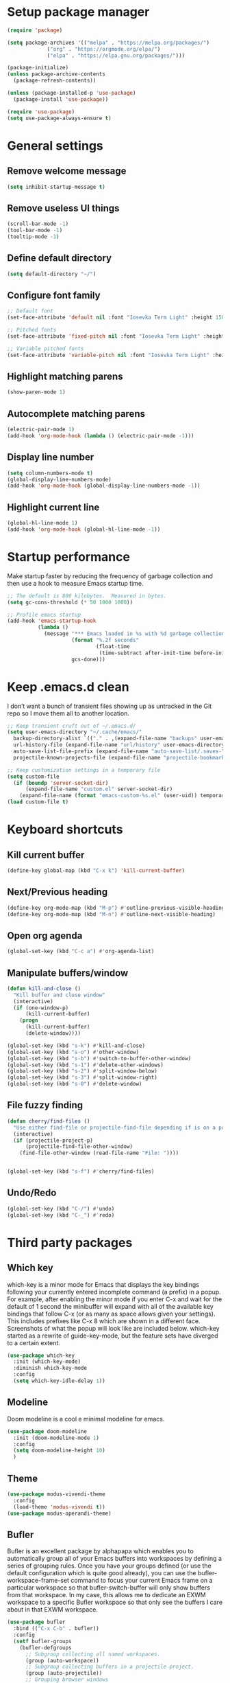 * Setup package manager
#+BEGIN_SRC emacs-lisp
  (require 'package)

  (setq package-archives '(("melpa" . "https://melpa.org/packages/")
			   ("org" . "https://orgmode.org/elpa/")
			   ("elpa" . "https://elpa.gnu.org/packages/")))

  (package-initialize)
  (unless package-archive-contents
    (package-refresh-contents))

  (unless (package-installed-p 'use-package)
    (package-install 'use-package))

  (require 'use-package)
  (setq use-package-always-ensure t)
#+END_SRC
* General settings
** Remove welcome message
#+BEGIN_SRC emacs-lisp
(setq inhibit-startup-message t)
#+END_SRC
** Remove useless UI things
#+BEGIN_SRC emacs-lisp
(scroll-bar-mode -1)
(tool-bar-mode -1)
(tooltip-mode -1)
#+END_SRC
** Define default directory
#+BEGIN_SRC emacs-lisp
(setq default-directory "~/")
#+END_SRC
** Configure font family
#+BEGIN_SRC emacs-lisp
;; Default font
(set-face-attribute 'default nil :font "Iosevka Term Light" :height 150)

;; Pitched fonts
(set-face-attribute 'fixed-pitch nil :font "Iosevka Term Light" :height 150)

;; Variable pitched fonts
(set-face-attribute 'variable-pitch nil :font "Iosevka Term Light" :height 150)
#+END_SRC
** Highlight matching parens
#+BEGIN_SRC emacs-lisp
(show-paren-mode 1)
#+END_SRC
** Autocomplete matching parens
#+BEGIN_SRC emacs-lisp
(electric-pair-mode 1)
(add-hook 'org-mode-hook (lambda () (electric-pair-mode -1)))
#+END_SRC
** Display line number
#+begin_src emacs-lisp
  (setq column-numbers-mode t)
  (global-display-line-numbers-mode)
  (add-hook 'org-mode-hook (global-display-line-numbers-mode -1))
#+end_src
** Highlight current line
#+begin_src emacs-lisp
  (global-hl-line-mode 1)
  (add-hook 'org-mode-hook (global-hl-line-mode -1))
#+end_src
* Startup performance
Make startup faster by reducing the frequency of garbage collection and then use a hook to measure Emacs startup time.
#+BEGIN_SRC emacs-lisp
;; The default is 800 kilobytes.  Measured in bytes.
(setq gc-cons-threshold (* 50 1000 1000))

;; Profile emacs startup
(add-hook 'emacs-startup-hook
          (lambda ()
            (message "*** Emacs loaded in %s with %d garbage collections."
                     (format "%.2f seconds"
                             (float-time
                              (time-subtract after-init-time before-init-time)))
                     gcs-done)))
#+END_SRC
* Keep .emacs.d clean
I don’t want a bunch of transient files showing up as untracked in the Git repo so I move them all to another location.
#+BEGIN_SRC emacs-lisp
  ;; Keep transient cruft out of ~/.emacs.d/
  (setq user-emacs-directory "~/.cache/emacs/"
	backup-directory-alist `(("." . ,(expand-file-name "backups" user-emacs-directory)))
	url-history-file (expand-file-name "url/history" user-emacs-directory)
	auto-save-list-file-prefix (expand-file-name "auto-save-list/.saves-" user-emacs-directory)
	projectile-known-projects-file (expand-file-name "projectile-bookmarks.eld" user-emacs-directory))

  ;; Keep customization settings in a temporary file
  (setq custom-file
	(if (boundp 'server-socket-dir)
	    (expand-file-name "custom.el" server-socket-dir)
	  (expand-file-name (format "emacs-custom-%s.el" (user-uid)) temporary-file-directory)))
  (load custom-file t)
#+END_SRC
* Keyboard shortcuts
** Kill current buffer
#+BEGIN_SRC emacs-lisp
(define-key global-map (kbd "C-x k") 'kill-current-buffer)
#+END_SRC
** Next/Previous heading
#+begin_src emacs-lisp
  (define-key org-mode-map (kbd "M-p") #'outline-previous-visible-heading)
  (define-key org-mode-map (kbd "M-n") #'outline-next-visible-heading)
#+end_src
** Open org agenda
#+begin_src emacs-lisp
  (global-set-key (kbd "C-c a") #'org-agenda-list)
#+end_src
** Manipulate buffers/window
#+begin_src emacs-lisp
  (defun kill-and-close ()
    "Kill buffer and close window"
    (interactive)
    (if (one-window-p)
        (kill-current-buffer)
      (progn
        (kill-current-buffer)
        (delete-window))))

  (global-set-key (kbd "s-k") #'kill-and-close)
  (global-set-key (kbd "s-o") #'other-window)
  (global-set-key (kbd "s-b") #'switch-to-buffer-other-window)
  (global-set-key (kbd "s-1") #'delete-other-windows)
  (global-set-key (kbd "s-2") #'split-window-below)
  (global-set-key (kbd "s-3") #'split-window-right)
  (global-set-key (kbd "s-0") #'delete-window)
#+end_src
** File fuzzy finding
#+begin_src emacs-lisp
  (defun cherry/find-files ()
    "Use either find-file or projectile-find-file depending if is on a project"
    (interactive)
    (if (projectile-project-p)
        (projectile-find-file-other-window)
      (find-file-other-window (read-file-name "File: "))))


  (global-set-key (kbd "s-f") #'cherry/find-files)
#+end_src
** Undo/Redo
#+begin_src emacs-lisp
  (global-set-key (kbd "C-/") #'undo)
  (global-set-key (kbd "C-_") #'redo)
#+end_src
* Third party packages
** Which key
which-key is a minor mode for Emacs that displays the key bindings
following your currently entered incomplete command (a prefix) in a
popup. For example, after enabling the minor mode if you enter C-x and
wait for the default of 1 second the minibuffer will expand with all
of the available key bindings that follow C-x (or as many as space
allows given your settings). This includes prefixes like C-x 8 which
are shown in a different face. Screenshots of what the popup will look
like are included below. which-key started as a rewrite of
guide-key-mode, but the feature sets have diverged to a certain
extent.
#+BEGIN_SRC emacs-lisp
(use-package which-key
  :init (which-key-mode)
  :diminish which-key-mode
  :config
  (setq which-key-idle-delay 1))
#+END_SRC
** Modeline
Doom modeline is a cool e minimal modeline for emacs.
#+begin_src emacs-lisp
  (use-package doom-modeline
    :init (doom-modeline-mode 1)
    :config
    (setq doom-modeline-height 10)
    )
#+end_src
** Theme
#+BEGIN_SRC emacs-lisp
  (use-package modus-vivendi-theme
    :config
    (load-theme 'modus-vivendi t))
  (use-package modus-operandi-theme)
#+END_SRC
** Bufler
Bufler is an excellent package by alphapapa which enables you to automatically
group all of your Emacs buffers into workspaces by defining a series of grouping
rules. Once you have your groups defined (or use the default configuration which
is quite good already), you can use the bufler-workspace-frame-set command to
focus your current Emacs frame on a particular workspace so that
bufler-switch-buffer will only show buffers from that workspace. In my case,
this allows me to dedicate an EXWM workspace to a specific Bufler workspace so
that only see the buffers I care about in that EXWM workspace.
#+BEGIN_SRC emacs-lisp
  (use-package bufler
    :bind (("C-x C-b" . bufler))
    :config
    (setf bufler-groups
	  (bufler-defgroups
	    ;; Subgroup collecting all named workspaces.
	    (group (auto-workspace))
	    ;; Subgroup collecting buffers in a projectile project.
	    (group (auto-projectile))
	    ;; Grouping browser windows
	    (group
	     ;; Subgroup collecting all `help-mode' and `info-mode' buffers.
	     (group-or "Help/Info"
		       (mode-match "*Help*" (rx bos (or "help-" "helpful-")))
		       ;; (mode-match "*Helpful*" (rx bos "helpful-"))
		       (mode-match "*Info*" (rx bos "info-"))))
	    (group
	     ;; Subgroup collecting all special buffers (i.e. ones that are not
	     ;; file-backed), except `magit-status-mode' buffers (which are allowed to fall
	     ;; through to other groups, so they end up grouped with their project buffers).
	     (group-and "*Special*"
			(name-match "**Special**"
				    (rx bos "*" (or "Messages" "Warnings" "scratch" "Backtrace" "Pinentry") "*"))
			(lambda (buffer)
			  (unless (or (funcall (mode-match "Magit" (rx bos "magit-status"))
					       buffer)
				      (funcall (mode-match "Dired" (rx bos "dired"))
					       buffer)
				      (funcall (auto-file) buffer))
			    "*Special*"))))
	    ;; Group remaining buffers by major mode.
	    (auto-mode))))
#+END_SRC
** Dired
#+begin_src emacs-lisp
  (use-package dired
    :ensure nil
    :commands (dired dired-jump)
    :config
    (global-set-key (kbd "C-c d") 'dired-jump)
    )

  (use-package dired-single)
  (use-package all-the-icons-dired
    :after (all-the-icons dired)
    :config
    (add-hook 'dired-mode-hook 'all-the-icons-dired-mode)
    )
#+end_src
** Ivy
I currently use Ivy, Counsel, and Swiper to navigate around files, buffers, and projects super quickly. Here are some workflow notes on how to best use Ivy:

- While in an Ivy minibuffer, you can search within the current results by using S-Space.
- To quickly jump to an item in the minibuffer, use M-s to get Avy line jump keys.
- To see actions for the selected minibuffer item, use M-o and then press the action’s key.
- Super useful: Use C-c C-o to open ivy-occur to open the search results in a separate buffer. From there you can click any item to perform the ivy action.
#+BEGIN_SRC emacs-lisp
(use-package ivy
  :init (ivy-mode 1)
  :config
  (setq ivy-use-virtual-buffers t)
  (setq enable-recursive-minibuffers t)
  )
#+END_SRC
Swiper is an alternative to isearch that uses ivy to show an overview of all matches.
#+BEGIN_SRC emacs-lisp
(use-package swiper
  :bind (("C-s" . swiper)))
#+END_SRC
ivy-mode ensures that any Emacs command using completing-read-function uses ivy
for completion. Counsel takes this further, providing versions of common Emacs
commands that are customised to make the best use of ivy. For example,
counsel-find-file has some additional keybindings. Pressing DEL will move you to
the parent directory.
#+BEGIN_SRC emacs-lisp
(use-package counsel
  :bind (("M-x" . counsel-M-x)
         ("C-x C-f" . counsel-find-file)
         ("C-h f" . counsel-describe-function)
         ("C-h v" . counsel-describe-variable)
         ("C-x b" . counsel-switch-buffer)
         ("C-c k" . counsel-ag))
  :config
  (define-key minibuffer-local-map (kbd "C-r") 'counsel-minibuffer-history))
#+END_SRC

Ivy-rich adds a more friendly interface for ivy
#+BEGIN_SRC emacs-lisp
(use-package ivy-rich
  :init
  (ivy-rich-mode 1))
#+END_SRC
** Org roam
It’s a database of notes that make you easily implement a second brain with org mode.

#+BEGIN_SRC emacs-lisp
(use-package org-roam
  :ensure t
  :hook
  (after-init . org-roam-mode)
  :custom
  (org-roam-directory "~/Dropbox/roam/")
  :config
  :bind (:map org-roam-mode-map
              (("C-c n l" . org-roam)
               ("C-c n f" . org-roam-find-file)
               ("C-c n g" . org-roam-graph))
              :map org-mode-map
              (("C-c n i" . org-roam-insert))
              (("C-c n I" . org-roam-insert-immediate))))
#+END_SRC
** Org tempo
This package help defining some snippets like for expanding source blocks
#+BEGIN_SRC emacs-lisp
(require 'org-tempo)

(add-to-list 'org-structure-template-alist '("el" . "src emacs-lisp"))
#+END_SRC
** Lsp
Client for Language Server Protocol (v3.14). lsp-mode aims to provide IDE-like experience by providing optional integration with the most popular Emacs packages like company, flycheck and projectile.

- Non-blocking asynchronous calls
- Real-time Diagnostics/linting via flycheck (recommended) or flymake when Emacs > 26 (requires flymake>=1.0.5)
- Code completion - company-capf / completion-at-point (note that company-lsp is no longer supported).
- Hovers - using lsp-ui
- Code actions - via lsp-execute-code-action, modeline (recommended) or lsp-ui sideline.
- Code outline - using builtin imenu or helm-imenu
- Code navigation - using builtin xref, lsp-treemacs tree views or lsp-ui peek functions.
- Code lens
- Symbol highlights
- Formatting
- Project errors on modeline
- Debugger - dap-mode
- Breadcrumb on headerline
- Helm integration - helm-lsp
- Ivy integration - lsp-ivy
- Treemacs integration - lsp-treemacs
- Semantic highlighting as defined by LSP 3.16 (compatible language servers include recent development builds of clangd and rust-analyzer)
- which-key integration for better discovery

#+begin_src emacs-lisp
  (defun cherry/lsp-mode-setup ()
    (setq lsp-headerline-breadcumb-segments '(path-up-to-project file symbols))
    (lsp-headerline-breadcrumb-mode))

  (use-package lsp-mode
    :commands (lsp lsp-deferred)
    :hook ((lsp-mode . cherry/lsp-mode-setup)
           (web-mode . lsp-mode)
           (python-mode . lsp-mode)
           (typescript-mode . lsp-mode))
    :init
    (setq lsp-keymap-prefix "C-c l")
    :config
    (lsp-enable-which-key-integration t)
    )
#+end_src

This package put some virtual text on emacs indicating linter errors, etc…
#+begin_src emacs-lisp
  (use-package lsp-ui
    :hook (lsp-mode . lsp-ui-mode)
    :custom
    (lsp-ui-doc-position 'bottom))
#+end_src

Integration with ivy because this is amazing.
#+begin_src emacs-lisp
(use-package lsp-ivy)
#+end_src
** Company
Company is a text completion framework for Emacs. The name stands for “complete anything”. It uses pluggable back-ends and front-ends to retrieve and display completion candidates.
#+begin_src emacs-lisp
  (use-package company
    :config
    (add-hook 'after-init-hook 'global-company-mode)
    (define-key company-active-map (kbd "\C-n") 'company-select-next)
    (define-key company-active-map (kbd "\C-p") 'company-select-previous)
    (define-key company-active-map (kbd "\C-d") 'company-show-doc-buffer)
    (setq company-selection-wrap-around t)
    (company-tng-configure-default)
    :custom
    (company-minimum-prefix-length 1)
    (company-idle-delay 0.0))
#+end_src

A company front-end with icons.
#+begin_src emacs-lisp
  (use-package company-box
    :hook (company-mode . company-box-mode))
#+end_src
** Typescript mode
typescript.el is major-mode for editing Typescript-files in GNU Emacs.

typescript.el is a self-contained, lightweight and minimalist major-mode focused on providing basic font-lock/syntax-highlighting and indentation for Typescript syntax, without any external dependencies.

Output from tsc and tslint is also handled seamlessly through compilation-mode.

#+begin_src emacs-lisp
(use-package typescript-mode
  :mode "\\.ts\\'"
  :config
  (setq typescript-indent-level 2))
#+end_src
** Web mode
web-mode.el is an autonomous emacs major-mode for editing web templates. HTML documents can embed parts (CSS / JavaScript) and blocks (client / server side).
#+begin_src emacs-lisp
(use-package web-mode
  :mode "\\.tsx\\'"
  :config
  (add-to-list 'auto-mode-alist '("\\.tsx\\'" . web-mode)))
#+end_src
** Prettier
prettier-js is a function that formats the current buffer using prettier. The package also exports a minor mode that applies (prettier-js) on save.

#+begin_src emacs-lisp
(use-package prettier-js
  :config
  (add-hook 'web-mode-hook #'prettier-js-mode)
  (add-hook 'typescript-mode-hook #'prettier-js-mode)
  )
#+end_src
** Flycheck
Flycheck is a modern on-the-fly syntax checking extension for GNU Emacs, intended as replacement for the older Flymake extension which is part of GNU Emacs. For a detailed comparison to Flymake see Flycheck versus Flymake.
#+begin_src emacs-lisp
(use-package flycheck
  :init (global-flycheck-mode))
#+end_src
** Add node module path
This file provides add-node-modules-path, which searches the current files parent directories for the node_modules/.bin/ directory and adds it to the buffer local exec-path. This allows Emacs to find project based installs of e.g. eslint.
#+begin_src emacs-lisp
  (setq exec-path (append exec-path '("/usr/local/bin" "/Library/Python/3.9/lib/python/site-packages/")))
  (cond ((eq system-type 'darwin)
     (setenv "PATH" (concat (getenv "PATH") ":/usr/local/bin" ":/Library/Python/3.9/lib/python/site-packages/"))
     (setq exec-path (append exec-path '("/usr/local/bin" "/Library/Python/3.9/lib/python/site-packages/")))))
  (use-package add-node-modules-path
    :init (add-node-modules-path))
#+end_src
** Projectile
Projectile is a project interaction library for Emacs. Its goal is to provide a nice set of features operating on a project level without introducing external dependencies (when feasible). For instance - finding project files has a portable implementation written in pure Emacs Lisp without the use of GNU find (but for performance sake an indexing mechanism backed by external commands exists as well).

Projectile tries to be practical - portability is great, but if some external tools could speed up some task substantially and the tools are available, Projectile will leverage them.

This library provides easy project management and navigation. The concept of a project is pretty basic - just a folder containing special file. Currently git, mercurial, darcs and bazaar repos are considered projects by default. So are lein, maven, sbt, scons, rebar and bundler projects. If you want to mark a folder manually as a project just create an empty .projectile file in it. Some of Projectile’s features:

- jump to a file in project
- jump to files at point in project
- jump to a directory in project
- jump to a file in a directory
- jump to a project buffer
- jump to a test in project
- toggle between files with same names but different extensions (e.g. .h <-> .c/.cpp, Gemfile <-> Gemfile.lock)
- toggle between code and its test (e.g. main.service.js <-> main.service.spec.js)
- jump to recently visited files in the project
- switch between projects you have worked on
- kill all project buffers
- replace in project
- multi-occur in project buffers
- grep in project
- regenerate project etags or gtags (requires ggtags).
- visit project in dired
- run make in a project with a single key chord
- check for dirty repositories
- toggle read-only mode for the entire project
- support for multiple minibuffer completion/selection libraries (e.g. ido, ivy and helm)

#+begin_src emacs-lisp
(use-package projectile
  :diminish projectile-mode
  :config (projectile-mode)
  :custom ((projectile-completion-system 'ivy))
  :bind-keymap
  ("C-c p" . projectile-command-map)
  :init
  (when (file-directory-p "~/projects")
    (setq projectile-project-search-path '("~/projects")))
  (setq projectile-switch-project-action #'projectile-dired))
#+end_src

Projectile has native support for using ivy as its completion system. Counsel-projectile provides further ivy integration into projectile by taking advantage of ivy’s support for selecting from a list of actions and applying an action without leaving the completion session. Concretely, counsel-projectile defines replacements for existing projectile commands as well as new commands that have no projectile counterparts. A minor mode is also provided that adds key bindings for all these commands on top of the projectile key bindings.
#+begin_src emacs-lisp
(use-package counsel-projectile
  :config (counsel-projectile-mode))
#+end_src
** Magit
Magit is an interface to the version control system Git, implemented as an Emacs package. Magit aspires to be a complete Git porcelain. While we cannot (yet) claim that Magit wraps and improves upon each and every Git command, it is complete enough to allow even experienced Git users to perform almost all of their daily version control tasks directly from within Emacs. While many fine Git clients exist, only Magit and Git itself deserve to be called porcelains.
#+begin_src emacs-lisp
  (use-package magit
    :bind (("C-x g" . magit)
           ("s-g" . magit)))
#+end_src
** Treesitter
Better syntax highlighting with parseal building. This is an Emacs Lisp binding for tree-sitter, an incremental parsing library. It requires Emacs 25.1 or above, built with dynamic module support.

It aims to be the foundation for a new breed of Emacs packages that understand code structurally. For example:

- Faster, fine-grained code highlighting.
- More flexible code folding.
- Structural editing (like Paredit, or even better) for non-Lisp code.
- More informative indexing for imenu.

The author of tree-sitter articulated its merits a lot better in this Strange Loop talk.
#+begin_src emacs-lisp
(use-package tree-sitter)
(use-package tree-sitter-langs)
#+end_src
** Avy
avy is a GNU Emacs package for jumping to visible text using a char-based decision tree. See also ace-jump-mode and vim-easymotion - avy uses the same idea.
#+begin_src emacs-lisp
(use-package avy
  :config
  (global-set-key (kbd "M-s") 'avy-goto-char))
#+end_src
** Ace jump
Like easymotion for default emacs.
#+begin_src emacs-lisp
  (use-package ace-jump-mode
    :config
    (autoload
    'ace-jump-mode
    "ace-jump-mode"
    "Emacs quick move minor mode"
    t)
    (define-key global-map (kbd "C-c SPC") 'ace-jump-mode)
    (autoload
    'ace-jump-mode-pop-mark
    "ace-jump-mode"
    "Ace jump back:-)"
    t)
    (eval-after-load "ace-jump-mode"
    '(ace-jump-mode-enable-mark-sync))
    (define-key global-map (kbd "C-x SPC") 'ace-jump-mode-pop-mark))
#+end_src
** Guru mode
Guru mode disables (or warns on) some generic keybindings and suggests the use of the established and more efficient Emacs alternatives instead. Here are a few examples:

It will teach you to avoid the arrow keys and use keybindings like C-f, C-b, etc.
It will teach you to avoid keybindings using Home, End, etc.
It will teach you to avoid Delete/Backspace.
#+begin_src emacs-lisp
  (use-package guru-mode
    :config
    (guru-global-mode +1))
#+end_src
** Yasnippet
YASnippet is a template system for Emacs. It allows you to type an abbreviation and automatically expand it into function templates. Bundled language templates include: C, C++, C#, Perl, Python, Ruby, SQL, LaTeX, HTML, CSS and more. The snippet syntax is inspired from TextMate's syntax, you can even import most TextMate templates to YASnippet.
#+begin_src emacs-lisp
  (use-package yasnippet
    :diminish
    :config (yas-global-mode 1))

  (use-package yasnippet-snippets)
#+end_src
** Workspaces on emacs
You know how many windows managers have workspaces you can switch between? These are variously called “virtual desktops” (e.g. KDE) or “spaces” on OS X, but the idea is the same; you have one workspace with a collection of windows/apps (say for mail and browsing) and another with the windows/apps for a particular project, and you can quickly switch between them. The eyebrowse packages gives a nice simple interface to the same experience in Emacs.
#+begin_src emacs-lisp
  (use-package eyebrowse
    :diminish eyebrowse-mode
    :config (progn
                          (define-key eyebrowse-mode-map (kbd "C-c 1") 'eyebrowse-switch-to-window-config-1)
              (define-key eyebrowse-mode-map (kbd "C-c 2") 'eyebrowse-switch-to-window-config-2)
              (define-key eyebrowse-mode-map (kbd "C-c 3") 'eyebrowse-switch-to-window-config-3)
              (define-key eyebrowse-mode-map (kbd "C-c 4") 'eyebrowse-switch-to-window-config-4)
              (define-key eyebrowse-mode-map (kbd "C-c 5") 'eyebrowse-switch-to-window-config-5)
              (define-key eyebrowse-mode-map (kbd "C-c 6") 'eyebrowse-switch-to-window-config-6)
              (define-key eyebrowse-mode-map (kbd "C-c 7") 'eyebrowse-switch-to-window-config-7)
              (define-key eyebrowse-mode-map (kbd "C-c 8") 'eyebrowse-switch-to-window-config-8)
              (define-key eyebrowse-mode-map (kbd "C-c 9") 'eyebrowse-switch-to-window-config-9)
              (eyebrowse-mode t)
              (setq eyebrowse-new-workspace t)))
#+end_src
** Multiple cursors
Multiple cursors for Emacs. This is some pretty crazy functionality, so yes, there are kinks. Don't be afraid though, I've been using it since 2011 with great success and much merriment.
#+begin_src emacs-lisp
  (use-package multiple-cursors
    :config
    (global-set-key (kbd "C->") 'mc/mark-next-like-this)
    (global-set-key (kbd "C-<") 'mc/mark-previous-like-this)
    (global-set-key (kbd "C-c C-<") 'mc/mark-all-like-this))
#+end_src
** Undo tree
Emacs has a powerful undo system. Unlike the standard undo/redo system in
most software, it allows you to recover *any* past state of a buffer
(whereas the standard undo/redo system can lose past states as soon as you
redo). However, this power comes at a price: many people find Emacs' undo
system confusing and difficult to use, spawning a number of packages that
replace it with the less powerful but more intuitive undo/redo system.

Both the loss of data with standard undo/redo, and the confusion of Emacs'
undo, stem from trying to treat undo history as a linear sequence of
changes. It's not. The `undo-tree-mode' provided by this package replaces
Emacs' undo system with a system that treats undo history as what it is: a
branching tree of changes. This simple idea allows the more intuitive
behaviour of the standard undo/redo system to be combined with the power of
never losing any history. An added side bonus is that undo history can in
some cases be stored more efficiently, allowing more changes to accumulate
before Emacs starts discarding history.

The only downside to this more advanced yet simpler undo system is that it
was inspired by Vim. But, after all, most successful religions steal the
best ideas from their competitors!
#+begin_src emacs-lisp
  (use-package undo-tree
    :init (global-undo-tree-mode))
#+end_src
** Paredit
easy way to manipulate lisp
#+begin_src emacs-lisp
  (use-package paredit
    :config
    (autoload 'enable-paredit-mode "paredit" "Turn on pseudo-structural editing of Lisp code." t)
    (add-hook 'emacs-lisp-mode-hook       #'enable-paredit-mode))
#+end_src
** Eshell suggestions
Fish shell like autocomplete in eshell
#+begin_src emacs-lisp
  (use-package esh-autosuggest
    :hook (eshell-mode . esh-autosuggest-mode))
#+end_src
** IRC client
Circe is a Client for IRC in Emacs. It tries to have sane defaults, and integrates well with the rest of the editor, using standard Emacs key bindings and indicating activity in channels in the status bar so it stays out of your way unless you want to use it.
Complexity-wise, it is somewhere between rcirc (very minimal) and ERC (very complex).
#+begin_src emacs-lisp
  (use-package circe
    :config
    (setq circe-network-options
        '(("Freenode"
           :tls t
           :nick "cherryramatis"
           :sasl-username "cherryramatis"
           :sasl-password (lambda (x) (read-passwd "SASL password: "))
           :channels ("#emacs-circe" "#emacs-beginners" "#emacs" "#emacs-offtopic")
           ))))
#+end_src
** Telegram Client
#+begin_src emacs-lisp
  (use-package telega
    :bind (("s-t" . telega))
    :commands (telega)
    :defer t)
#+end_src
** SLIME
#+begin_src emacs-lisp
  (use-package slime-company
    :defer t)

  (use-package slime
    :bind (("M-TAB" . company-complete)
           ("C-c C-d C-s" . slime-describe-symbol)
           ("C-c C-d C-f" . slime-describe-function))
    :init
    (setq slime-lisp-implementations '((sbcl ("sbcl")))
          slime-default-lisp 'sbcl)
    (setq common-lisp-hyperspec-root
          "/usr/local/share/doc/hyperspec/HyperSpec/")
    (setq common-lisp-hyperspec-symbol-table
          (concat common-lisp-hyperspec-root "Data/Map_Sym.txt"))
    (setq common-lisp-hyperspec-issuex-table
          (concat common-lisp-hyperspec-root "Data/Map_IssX.txt"))
    (slime-setup '(slime-fancy slime-company slime-cl-indent)))

  (defun slime-description-fontify ()
    (with-current-buffer "*slime-description*"
      (slime-company-doc-mode)))

  (defadvice slime-show-description (after slime-description-fontify activate)
    "Fontify sections of SLIME Description."
    (slime-description-fontify))
#+end_src
** Clojure config
*** Clojure mode
#+begin_src emacs-lisp
  (use-package clojure-mode
    :ensure t
    :mode (("\\.clj\\'" . clojure-mode)
           ("\\.edn\\'" . clojure-mode))
    :config
    (add-hook 'clojure-mode-map 'paredit-mode)
    )
#+end_src
*** Cider
#+begin_src emacs-lisp
  (use-package cider
    :mode (("\\.clj\\'" . cider-mode)
           ("\\.edn\\'" . cider-mode)))
#+end_src
** Python config
*** Pipenv
#+begin_src emacs-lisp
  (use-package pipenv
    :hook (python-mode . pipenv-mode)
    :init
    (setq
     pipenv-projectile-after-switch-function
     #'pipenv-projectile-after-switch-extended))
#+end_s
*** Lsp Python
#+begin_src emacs-lisp
  (use-package lsp-jedi
    :after lsp-mode 
    :config
    (with-eval-after-load "lsp-mode"
      (add-to-list 'lsp-disabled-clients 'pyls)
      (add-to-list 'lsp-enabled-clients 'jedi)))
#+end_src

* Mode configuration
** Org mode
*** Text wrap on 80 characters
#+BEGIN_SRC emacs-lisp
(auto-fill-mode)
(setq-default fill-column 80)
#+END_SRC
*** General config
#+BEGIN_SRC emacs-lisp
  (defun cherry/org-mode-setup ()
    (org-indent-mode)
    (variable-pitch-mode 1)
    (visual-line-mode 1))

  (use-package org
    :hook (org-mode . cherry/org-mode-setup)
    :config
    (setq org-ellipsis " ▾")
    (setq org-agenda-start-with-log-mode t)
    (setq org-log-done 'time)
    (setq org-log-into-drawer t)

    (setq org-agenda-files '("~/Dropbox/org/todo.org"))

    (require 'org-habit)
    (add-to-list 'org-modules 'org-habit)
    (setq org-habit-graph-column 60)
    (setq org-refile-targets
          '(("archive.org" :maxlevel . 1)))

    (advice-add 'org-refile :after 'org-save-all-org-buffers)

    (setq org-capture-templates
          '(
            ("t" "Today" entry (file+headline "~/Dropbox/org/todo.org" "Today")
             "* TODO %?\nSCHEDULED: %^t\n" :empty-lines 0)
            ("T" "Tomorrow" entry (file+headline "~/Dropbox/org/todo.org" "Tomorrow")
             "* TODO %?\nSCHEDULED: %^t\n" :empty-lines 0)
                    ("d" "No date" entry (file+headline "~/Dropbox/org/todo.org" "No Date")
             "* TODO %?\n" :empty-lines 0)
            ("n" "Note" entry (file+olp "~/Dropbox/org/notes.org" "Inbox")
             "* %?" :empty-lines 0)))

    (define-key global-map (kbd "C-c oc") (lambda () (interactive) (org-capture)))
    (define-key global-map (kbd "C-c oa") (lambda () (interactive) (org-agenda-list)))
    (define-key global-map (kbd "C-c oN") (lambda () (interactive) (find-file-other-window "~/Dropbox/org/todo.org")))
    )
#+END_SRC
*** UI changes
    Make headings with cool graphs.
    #+BEGIN_SRC emacs-lisp
    (use-package org-bullets
     :hook (org-mode . (lambda () (org-bullets-mode 1))))
    #+END_SRC
    Put the text on the center for a more word like experience.
    #+BEGIN_SRC emacs-lisp
      (defun cherry/org-mode-visual-fill ()
	(setq visual-fill-column-width 100
	      visual-fill-column-center-text t)
	(visual-fill-column-mode 1))

      (use-package visual-fill-column
	:hook (org-mode . cherry/org-mode-visual-fill))
    #+END_SRC
*** Archive all DONE tasks
#+begin_src emacs-lisp
  ;; TODO: Define a binding for this if needed

  (defun cherry/org-archive-done-tasks ()
    "Archive all DONE subheadings"
    (interactive)
    (org-map-entries
     (lambda ()
       (org-archive-subtree)
       (setq org-map-continue-from (org-element-property :begin (org-element-at-point))))
     "/DONE" 'file))
#+end_src
* Custom functions
** Open eshell on other buffer
#+begin_src emacs-lisp
  (defun cherry/open-eshell ()
    "Open eshell"
    (interactive)
    (if (projectile-project-p)
        (projectile-run-eshell)
        (eshell)))

  (defun shell-other-window (buffer-name)
    "Open a `shell' in a new window."
    (interactive)
    (let ((buf (cherry/open-eshell)))
      (switch-to-buffer (other-buffer buf))
      (switch-to-buffer-other-window buf)
      (rename-buffer buffer-name)
      ))
#+end_src
** Open named eshell
#+begin_src emacs-lisp
  (defun named-eshell ()
    "Open eshell with buffer name"
    (interactive)
    (shell-other-window (read-string "Enter the shell name: ")))

  (global-set-key (kbd "C-c t") #'named-eshell)
#+end_src
** Delete window when =exit= inside eshell
#+begin_src emacs-lisp
  (require 'eshell)

  (defun eshell-lifecycle () 
    (when (not (one-window-p))
      (delete-window)))

  (advice-add 'eshell-life-is-too-much :after 'eshell-lifecycle)
#+end_src

